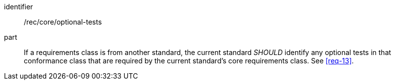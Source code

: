 [[rec-5]]

[recommendation]
====
[%metadata]
identifier:: /rec/core/optional-tests
part:: If a requirements class is from another standard, the current standard _SHOULD_ identify any optional tests
in that conformance class that are required by the current standard's core requirements class. See <<req-13>>.
====
